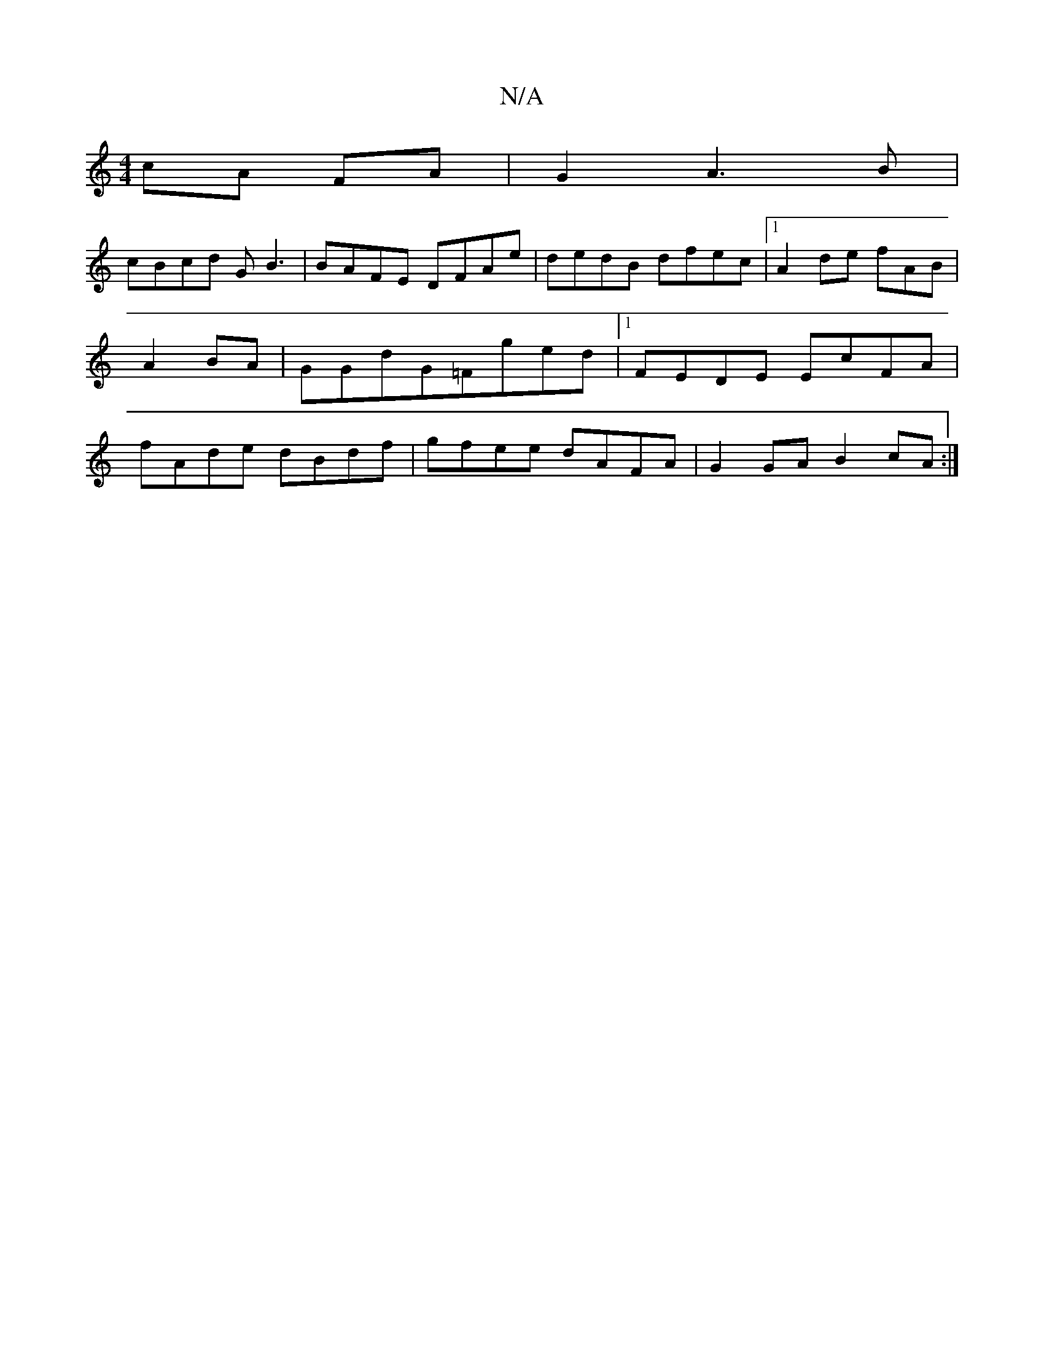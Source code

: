 X:1
T:N/A
M:4/4
R:N/A
K:Cmajor
cA FA|G2A3B|
cBcd GB3|BAFE DFAe|dedB dfec|1 A2de fAB|A2BA|GGdG=Fged|1 FEDE EcFA|fAde dBdf|gfee dAFA|G2GA B2cA:|

~G2 cd|GE E2 ce|1 d6 Bd|e2de dAFA|B2B2d2e4|dg3 e2 ge|fd ~e2 dB GA|(3B^cd ed gB dB|cA A>